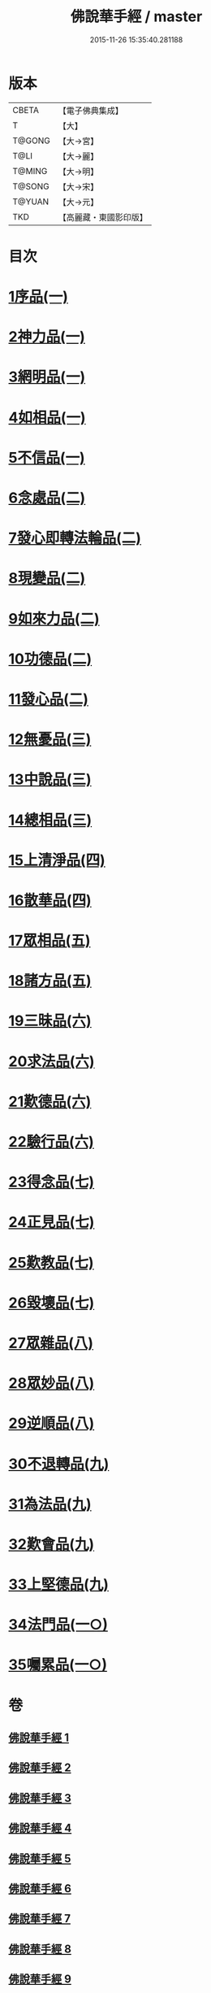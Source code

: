 #+TITLE: 佛說華手經 / master
#+DATE: 2015-11-26 15:35:40.281188
* 版本
 |     CBETA|【電子佛典集成】|
 |         T|【大】     |
 |    T@GONG|【大→宮】   |
 |      T@LI|【大→麗】   |
 |    T@MING|【大→明】   |
 |    T@SONG|【大→宋】   |
 |    T@YUAN|【大→元】   |
 |       TKD|【高麗藏・東國影印版】|

* 目次
* [[file:KR6i0295_001.txt::001-0127a6][1序品(一)]]
* [[file:KR6i0295_001.txt::0128c24][2神力品(一)]]
* [[file:KR6i0295_001.txt::0130a28][3網明品(一)]]
* [[file:KR6i0295_001.txt::0132a3][4如相品(一)]]
* [[file:KR6i0295_001.txt::0132c27][5不信品(一)]]
* [[file:KR6i0295_002.txt::002-0134a7][6念處品(二)]]
* [[file:KR6i0295_002.txt::0134c15][7發心即轉法輪品(二)]]
* [[file:KR6i0295_002.txt::0135c21][8現變品(二)]]
* [[file:KR6i0295_002.txt::0136c15][9如來力品(二)]]
* [[file:KR6i0295_002.txt::0137c22][10功德品(二)]]
* [[file:KR6i0295_002.txt::0138c27][11發心品(二)]]
* [[file:KR6i0295_003.txt::003-0140a28][12無憂品(三)]]
* [[file:KR6i0295_003.txt::0142b23][13中說品(三)]]
* [[file:KR6i0295_003.txt::0144c7][14總相品(三)]]
* [[file:KR6i0295_004.txt::004-0148b22][15上清淨品(四)]]
* [[file:KR6i0295_004.txt::0156a5][16散華品(四)]]
* [[file:KR6i0295_005.txt::005-0157b21][17眾相品(五)]]
* [[file:KR6i0295_005.txt::0161a6][18諸方品(五)]]
* [[file:KR6i0295_006.txt::006-0166a18][19三昧品(六)]]
* [[file:KR6i0295_006.txt::0167a7][20求法品(六)]]
* [[file:KR6i0295_006.txt::0172c27][21歎德品(六)]]
* [[file:KR6i0295_006.txt::0173c9][22驗行品(六)]]
* [[file:KR6i0295_007.txt::007-0176a22][23得念品(七)]]
* [[file:KR6i0295_007.txt::0180b29][24正見品(七)]]
* [[file:KR6i0295_007.txt::0181a28][25歎教品(七)]]
* [[file:KR6i0295_007.txt::0183c6][26毀壞品(七)]]
* [[file:KR6i0295_008.txt::008-0187a23][27眾雜品(八)]]
* [[file:KR6i0295_008.txt::0189b24][28眾妙品(八)]]
* [[file:KR6i0295_008.txt::0190b9][29逆順品(八)]]
* [[file:KR6i0295_009.txt::009-0191c24][30不退轉品(九)]]
* [[file:KR6i0295_009.txt::0198b18][31為法品(九)]]
* [[file:KR6i0295_009.txt::0200a24][32歎會品(九)]]
* [[file:KR6i0295_009.txt::0201a8][33上堅德品(九)]]
* [[file:KR6i0295_010.txt::010-0203a5][34法門品(一○)]]
* [[file:KR6i0295_010.txt::0207b9][35囑累品(一○)]]
* 卷
** [[file:KR6i0295_001.txt][佛說華手經 1]]
** [[file:KR6i0295_002.txt][佛說華手經 2]]
** [[file:KR6i0295_003.txt][佛說華手經 3]]
** [[file:KR6i0295_004.txt][佛說華手經 4]]
** [[file:KR6i0295_005.txt][佛說華手經 5]]
** [[file:KR6i0295_006.txt][佛說華手經 6]]
** [[file:KR6i0295_007.txt][佛說華手經 7]]
** [[file:KR6i0295_008.txt][佛說華手經 8]]
** [[file:KR6i0295_009.txt][佛說華手經 9]]
** [[file:KR6i0295_010.txt][佛說華手經 10]]
